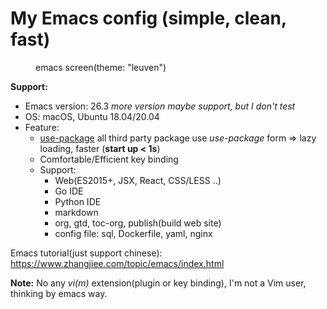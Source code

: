 * My Emacs config (simple, clean, fast)

#+CAPTION: emacs screen(theme: "leuven")
#+NAME: screen.png
[[./screen.png]]

*Support:*

- Emacs version: 26.3 /more version maybe support, but I don't test/
- OS: macOS, Ubuntu 18.04/20.04
- Feature:
  + [[https://github.com/jwiegley/use-package][use-package]] all third party package use /use-package/ form => lazy loading, faster (*start up < 1s*)
  + Comfortable/Efficient key binding
  + Support:
	- Web(ES2015+, JSX, React, CSS/LESS ..)
	- Go IDE
	- Python IDE
	- markdown
	- org, gtd, toc-org, publish(build web site)
	- config file: sql, Dockerfile, yaml, nginx

Emacs tutorial(just support chinese): https://www.zhangjiee.com/topic/emacs/index.html

*Note:* No any /vi(m)/ extension(plugin or key binding), I'm not a Vim user, thinking by emacs way.
